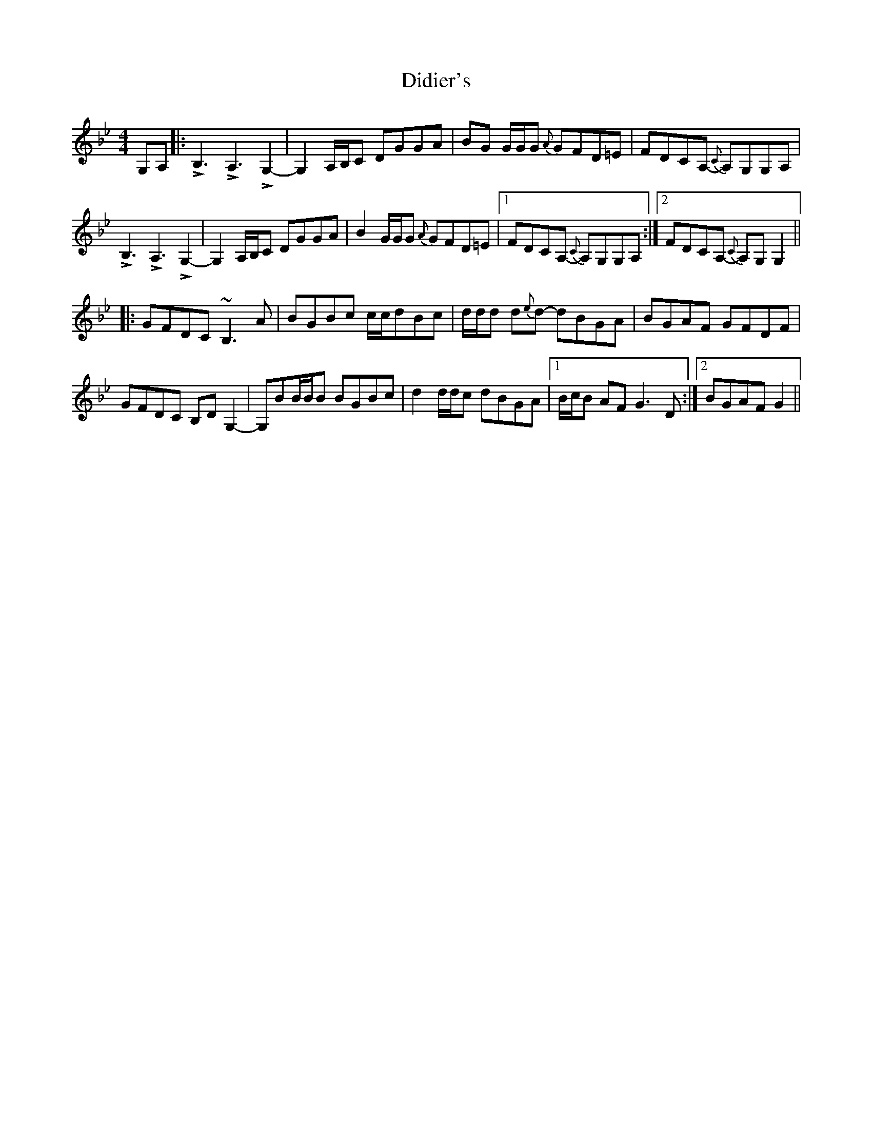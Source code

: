 X: 10091
T: Didier's
R: reel
M: 4/4
K: Gminor
G,A,|:LB,3LA,3 LG,2-|G,2 A,/B,/C DGGA|BG G/G/G {A}GFD=E|FDCA, -{C}A,G,G,A,|
LB,3LA,3 LG,2-|G,2 A,/B,/C DGGA|B2G/G/G {A}GFD=E|1 FDCA, -{C}A,G,G,A,:|2 FDCA, -{C}A,G,G,2||
|:GFDC ~B,3A|BGBc c/c/dBc|d/d/d d{e}d- dBGA|BGAF GFDF|
GFDC B,DG,2-|G,BB/B/B BGBc|d2d/d/c dBGA|1 B/c/B AF G3D:|2 BGAF G2||

